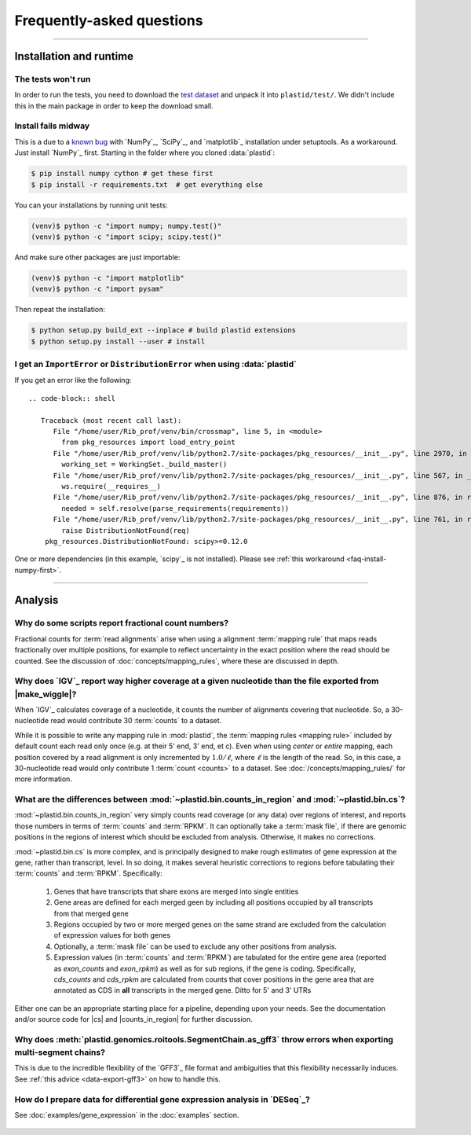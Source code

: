 Frequently-asked questions
==========================


-------------------------------------------------------------------------------

.. _faq-run:

Installation and runtime
------------------------

.. _faq-install-numpy-first:


The tests won't run
...................
In order to run the tests, you need to download the `test dataset <https://www.dropbox.com/s/h17go7tnas4hpby/plastid_test_data.tar.bz2?dl=0>`_ and unpack it into ``plastid/test/``. We didn't include this 
in the main package in order to keep the download small.


Install fails midway
....................

This is a due to a `known bug <https://github.com/numpy/numpy/issues/2434>`_ 
with `NumPy`_, `SciPy`_, and `matplotlib`_ installation under setuptools.
As a workaround. Just install `NumPy`_ first. Starting in the folder
where you cloned :data:`plastid`:

.. code-block:: shell

    $ pip install numpy cython # get these first
    $ pip install -r requirements.txt  # get everything else

You can your installations by running unit tests:

.. code-block:: shell

    (venv)$ python -c "import numpy; numpy.test()"
    (venv)$ python -c "import scipy; scipy.test()"


And make sure other packages are just importable:

.. code-block:: shell

    (venv)$ python -c "import matplotlib"
    (venv)$ python -c "import pysam"


Then repeat the installation:

.. code-block:: shell

    $ python setup.py build_ext --inplace # build plastid extensions
    $ python setup.py install --user # install



.. _distribution-error: 

I get an ``ImportError`` or ``DistributionError`` when using :data:`plastid`
............................................................................

If you get an error like the following::

 .. code-block:: shell

    Traceback (most recent call last):
       File "/home/user/Rib_prof/venv/bin/crossmap", line 5, in <module>
         from pkg_resources import load_entry_point
       File "/home/user/Rib_prof/venv/lib/python2.7/site-packages/pkg_resources/__init__.py", line 2970, in <module>
         working_set = WorkingSet._build_master()
       File "/home/user/Rib_prof/venv/lib/python2.7/site-packages/pkg_resources/__init__.py", line 567, in _build_master
         ws.require(__requires__)
       File "/home/user/Rib_prof/venv/lib/python2.7/site-packages/pkg_resources/__init__.py", line 876, in require
         needed = self.resolve(parse_requirements(requirements))
       File "/home/user/Rib_prof/venv/lib/python2.7/site-packages/pkg_resources/__init__.py", line 761, in resolve
         raise DistributionNotFound(req)
     pkg_resources.DistributionNotFound: scipy>=0.12.0 


One or more dependencies (in this example, `scipy`_ is not installed).
Please see :ref:`this workaround <faq-install-numpy-first>`.


-------------------------------------------------------------------------------

.. _faq-analysis:
 
Analysis
--------


.. _faq-analysis-fractional-counts:

Why do some scripts report fractional count numbers?
....................................................

Fractional counts for :term:`read alignments` arise when using a
alignment :term:`mapping rule` that maps reads fractionally over
multiple positions, for example to reflect uncertainty in the
exact position where the read should be counted. See the 
discussion of :doc:`concepts/mapping_rules`, where these are
discussed in depth.


.. _faq-igv-vs-mapped-wiggle:

Why does `IGV`_ report way higher coverage at a given nucleotide than the file exported from |make_wiggle|?
...........................................................................................................
When `IGV`_ calculates coverage of a nucleotide, it counts the number of alignments covering that nucleotide.
So, a 30-nucleotide read would contribute 30 :term:`counts` to a dataset.

While it is possible to write any mapping rule in :mod:`plastid`, the :term:`mapping rules <mapping rule>`
included by default count each read only once (e.g. at their 5' end, 3' end, et c). Even when using
*center* or *entire* mapping, each position covered by a read alignment is only incremented by :math:`1.0/\ell`,
where :math:`\ell` is the length of the read. So, in this case, a 30-nucleotide read would only 
contribute 1 :term:`count <counts>` to a dataset. See :doc:`/concepts/mapping_rules/` for more information.



.. _faq-cs-vs-counts-in-region:

What are the differences between :mod:`~plastid.bin.counts_in_region` and :mod:`~plastid.bin.cs`?
.................................................................................................
:mod:`~plastid.bin.counts_in_region` very simply counts read coverage (or any data) over
regions of interest, and reports those numbers in terms of :term:`counts` and :term:`RPKM`. It can 
optionally take a :term:`mask file`, if there are genomic positions in the regions
of interest which should be excluded from analysis. Otherwise, it makes no corrections.

:mod:`~plastid.bin.cs` is more complex, and is principally designed to make rough estimates
of gene expression at the gene, rather than transcript, level. In so doing, it makes several
heuristic corrections to regions before tabulating their :term:`counts` and :term:`RPKM`. Specifically:

 #. Genes that have transcripts that share exons are merged into single entities

 #. Gene areas are defined for each merged geen by including all positions occupied
    by all transcripts from that merged gene

 #. Regions occupied by two or more merged genes on the same strand are excluded from
    the calculation of expression values for both genes
 
 #. Optionally, a :term:`mask file` can be used to exclude any other positions from
    analysis.

 #. Expression values (in :term:`counts` and :term:`RPKM`) are tabulated for the entire
    gene area (reported as *exon_counts* and *exon_rpkm*) as well as for sub regions,
    if the gene is coding. Specifically, *cds_counts* and *cds_rpkm* are calculated
    from counts that cover positions in the gene area that are annotated as CDS in
    **all** transcripts in the merged gene. Ditto for 5' and 3' UTRs

Either one can be an appropriate starting place for a pipeline, depending upon your needs.
See the documentation and/or source code for |cs| and |counts_in_region| for further
discussion. 

.. _faq-segmentchain-gff3:

Why does :meth:`plastid.genomics.roitools.SegmentChain.as_gff3` throw errors when exporting multi-segment chains?
..................................................................................................................
This is due to the incredible flexibility of the `GFF3`_ file format and ambiguities that this flexibility
necessarily induces. See :ref:`this advice <data-export-gff3>` on how to handle this.


.. _faq-analysis-deseq:

How do I prepare data for differential gene expression analysis in `DESeq`_?
............................................................................

See :doc:`examples/gene_expression` in the :doc:`examples` section.


 .. toctree::
    :maxdepth: 2

